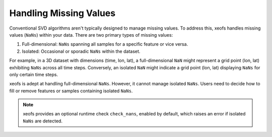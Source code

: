 
=============================================
Handling Missing Values
=============================================

Conventional SVD algorithms aren't typically designed to manage missing values. To address this, xeofs handles missing values (``NaNs``) within your data. There are two primary types of missing values:

1. Full-dimensional: ``NaNs`` spanning all samples for a specific feature or vice versa.
2. Isolated: Occasional or sporadic ``NaNs`` within the dataset.

For example, in a 3D dataset with dimensions (time, lon, lat), a full-dimensional ``NaN`` might represent a grid point (lon, lat) exhibiting ``NaNs`` across all time steps. Conversely, an isolated ``NaN`` might indicate a grid point (lon, lat) displaying ``NaNs`` for only certain time steps.

xeofs is adept at handling full-dimensional ``NaNs``. However, it cannot manage isolated ``NaNs``. Users need to decide how to fill or remove features or samples containing isolated ``NaNs``. 

.. note::

    xeofs provides an optional runtime check ``check_nans``, enabled by default, which raises an error if isolated ``NaNs`` are detected.

